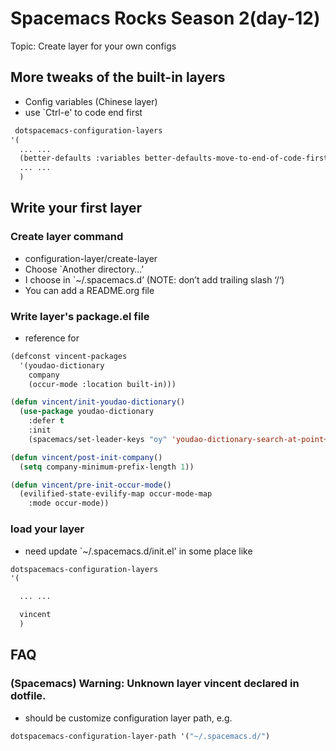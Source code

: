 * Spacemacs Rocks Season 2(day-12)
  Topic: Create layer for your own configs

** More tweaks of the built-in layers
   - Config variables (Chinese layer)
   - use `Ctrl-e' to code end first
   #+BEGIN_SRC emacs-lisp
      dotspacemacs-configuration-layers
     '(
       ... ...
       (better-defaults :variables better-defaults-move-to-end-of-code-first t)
       ... ...
       )
   #+END_SRC

** Write your first layer

*** Create layer command
    - configuration-layer/create-layer
    - Choose `Another directory…’
    - I choose in `~/.spacemacs.d’ (NOTE: don’t add trailing slash ‘/‘)
    - You can add a README.org file

*** Write layer's package.el file
    - reference for
    #+BEGIN_SRC emacs-lisp
      (defconst vincent-packages
        '(youdao-dictionary
          company
          (occur-mode :location built-in)))

      (defun vincent/init-youdao-dictionary()
        (use-package youdao-dictionary
          :defer t
          :init
          (spacemacs/set-leader-keys "oy" 'youdao-dictionary-search-at-point+)))

      (defun vincent/post-init-company()
        (setq company-minimum-prefix-length 1))

      (defun vincent/pre-init-occur-mode()
        (evilified-state-evilify-map occur-mode-map
          :mode occur-mode))

    #+END_SRC

*** load your layer
    - need update `~/.spacemacs.d/init.el' in some place like
    #+BEGIN_SRC emacs-lisp
         dotspacemacs-configuration-layers
         '(

           ... ...
         
           vincent
           )
    #+END_SRC
      

** FAQ

*** (Spacemacs) Warning: Unknown layer vincent declared in dotfile.
    - should be customize configuration layer path, e.g.

    #+BEGIN_SRC emacs-lisp
      dotspacemacs-configuration-layer-path '("~/.spacemacs.d/")
    #+END_SRC

